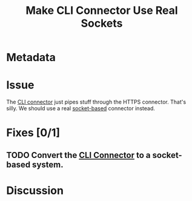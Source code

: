 # -*- mode: org; mode: auto-fill; fill-column: 80 -*-

#+TITLE: Make CLI Connector Use Real Sockets

* Metadata
  :PROPERTIES:
  :Status:     Incomplete
  :Priority:   0
  :Owner:      Nick Daly
  :END:

* Issue

The [[file:~/programs/freedombox/freedombuddy/src/connectors/cli/controller.py::#!%20/usr/bin/env%20python%20#%20-*-%20mode:%20python%3B%20mode:%20auto-fill%3B%20fill-column:%2080%3B%20-*-][CLI connector]] just pipes stuff through the HTTPS connector.  That's silly.
We should use a real [[http://docs.python.org/howto/sockets.html][socket-based]] connector instead.

* Fixes [0/1]

** TODO Convert the [[file:~/programs/freedombox/freedombuddy/src/connectors/cli/controller.py][CLI Connector]] to a socket-based system.

* Discussion

